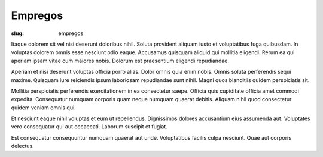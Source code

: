 ========
Empregos
========

:slug: empregos

Itaque dolorem sit vel nisi deserunt doloribus nihil. Soluta provident aliquam iusto et voluptatibus fuga quibusdam. In voluptas dolorem omnis esse nesciunt odio eaque. Accusamus quisquam aliquid qui mollitia eligendi. Rerum ea qui aperiam ipsam vitae cum maiores nobis. Dolorum est praesentium eligendi repudiandae.

Aperiam et nisi deserunt voluptas officia porro alias. Dolor omnis quia enim nobis. Omnis soluta perferendis sequi maxime. Quisquam iure reiciendis ipsum laboriosam repudiandae sunt nihil. Magni quos blanditiis quidem perspiciatis sit.

Mollitia perspiciatis perferendis exercitationem in ea consectetur saepe. Officia quis cupiditate officia amet commodi expedita. Consequatur numquam corporis quam neque numquam quaerat debitis. Aliquam nihil quod consectetur quidem veniam omnis qui.

Et nesciunt eaque nihil voluptas et eum ut repellendus. Dignissimos dolores accusantium eius assumenda aut. Voluptates vero consequatur qui aut occaecati. Laborum suscipit et fugiat.

Est consequatur consequuntur numquam quaerat aut unde. Voluptatibus facilis culpa nesciunt. Quae aut corporis delectus.

